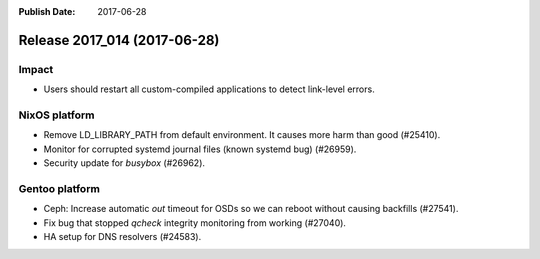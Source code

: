 :Publish Date: 2017-06-28

Release 2017_014 (2017-06-28)
-----------------------------

Impact
^^^^^^

* Users should restart all custom-compiled applications to detect link-level
  errors.


NixOS platform
^^^^^^^^^^^^^^

* Remove LD_LIBRARY_PATH from default environment. It causes more harm than good
  (#25410).
* Monitor for corrupted systemd journal files (known systemd bug) (#26959).
* Security update for `busybox` (#26962).


Gentoo platform
^^^^^^^^^^^^^^^

* Ceph: Increase automatic *out* timeout for OSDs so we can reboot without
  causing backfills (#27541).
* Fix bug that stopped `qcheck` integrity monitoring from working (#27040).
* HA setup for DNS resolvers (#24583).


.. vim: set spell spelllang=en:
